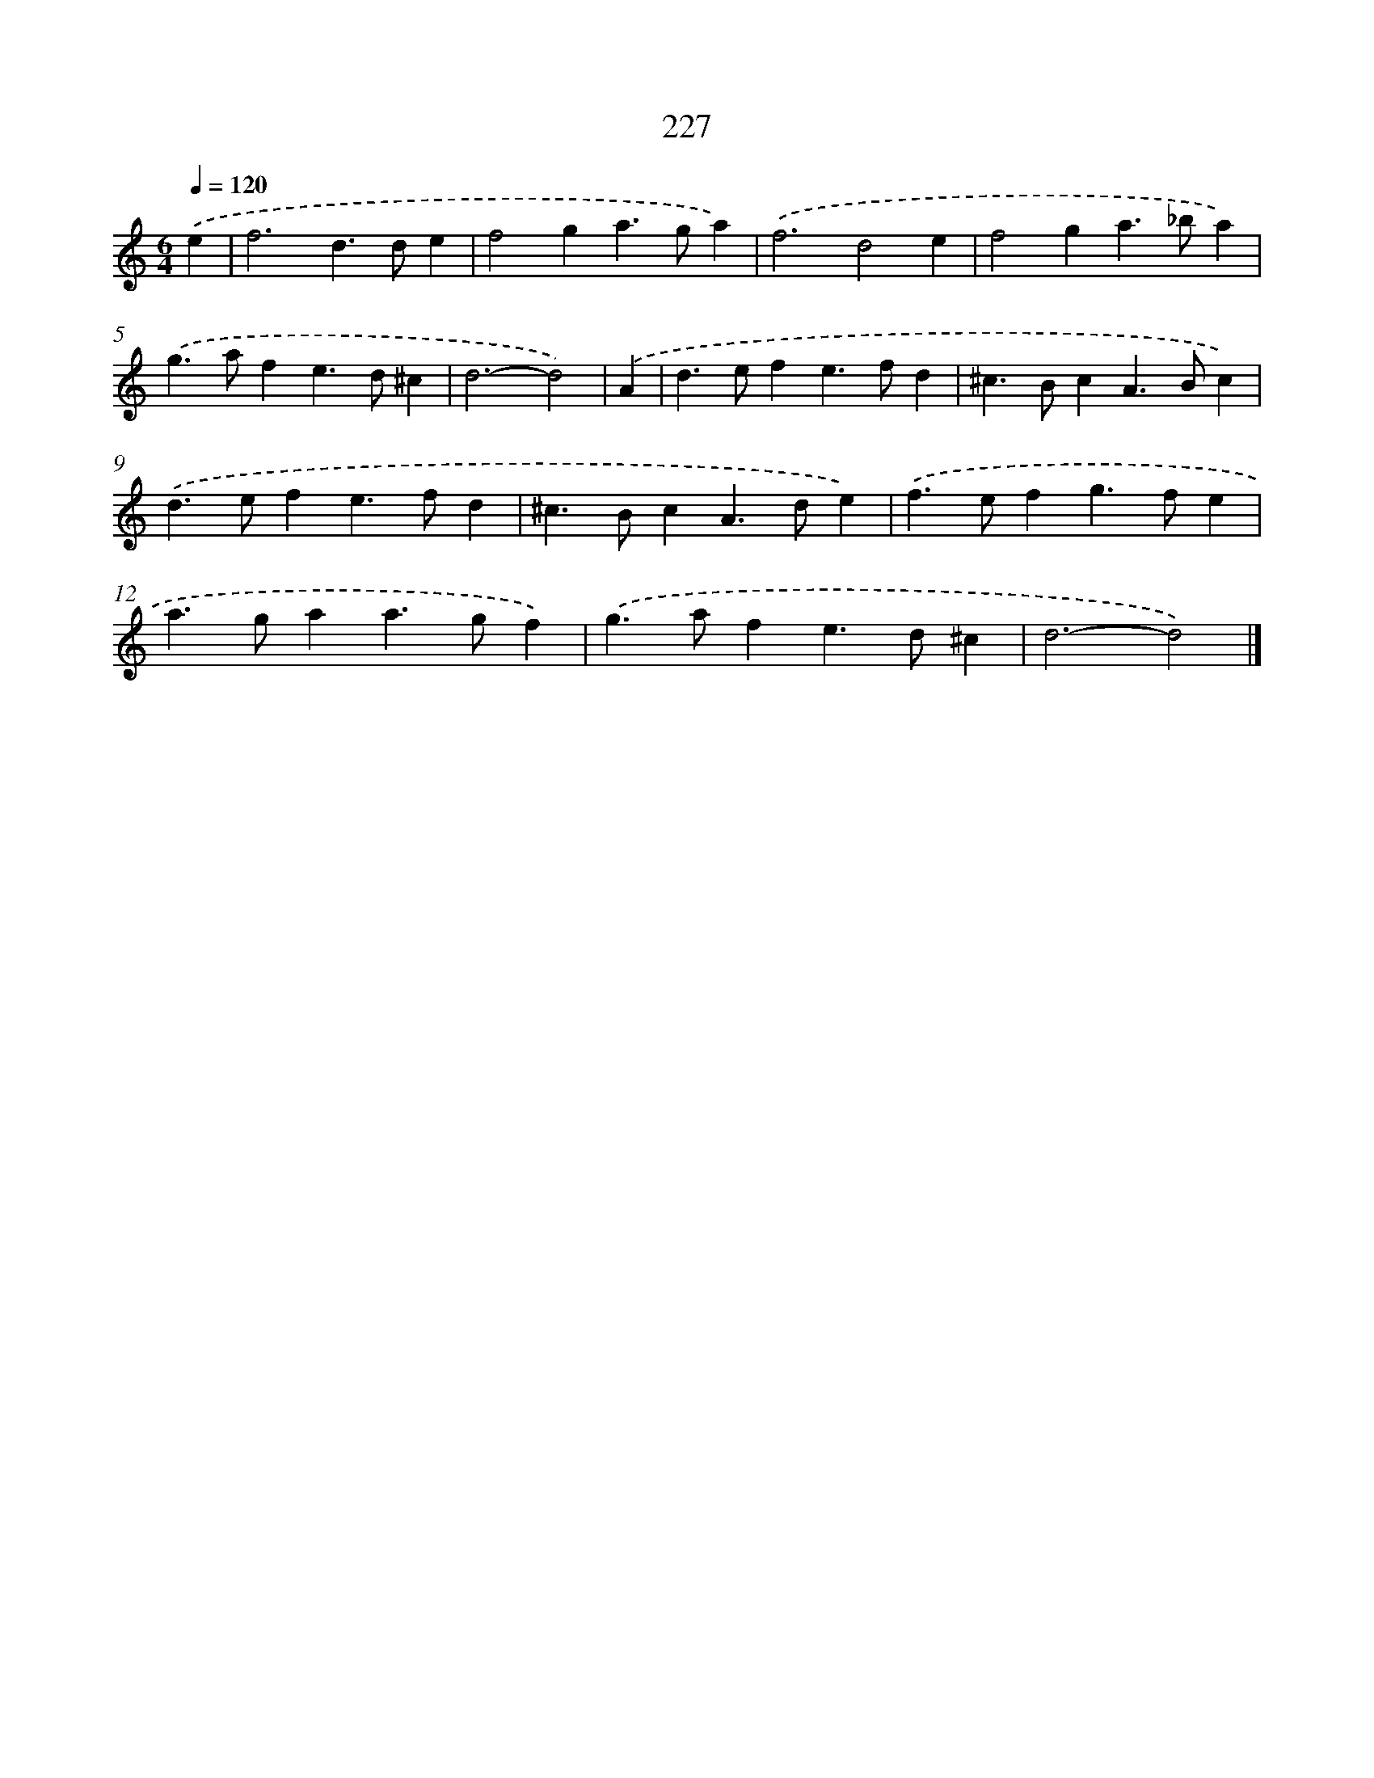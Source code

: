 X: 7913
T: 227
%%abc-version 2.0
%%abcx-abcm2ps-target-version 5.9.1 (29 Sep 2008)
%%abc-creator hum2abc beta
%%abcx-conversion-date 2018/11/01 14:36:42
%%humdrum-veritas 2963413231
%%humdrum-veritas-data 2549275487
%%continueall 1
%%barnumbers 0
L: 1/4
M: 6/4
Q: 1/4=120
K: C clef=treble
.('e [I:setbarnb 1]|
f3d>de |
f2ga>ga) |
.('f3d2e |
f2ga>_ba) |
.('g>afe>d^c |
d3-d2) |
.('A [I:setbarnb 7]|
d>efe>fd |
^c>BcA>Bc) |
.('d>efe>fd |
^c>BcA>de) |
.('f>efg>fe |
a>gaa>gf) |
.('g>afe>d^c |
d3-d2) |]
